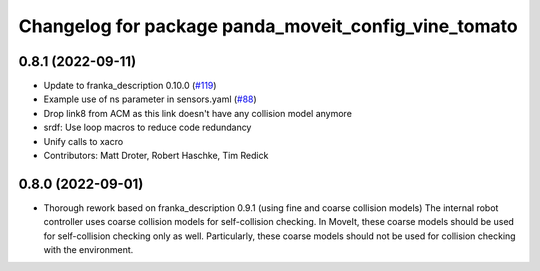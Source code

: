 ^^^^^^^^^^^^^^^^^^^^^^^^^^^^^^^^^^^^^^^^^
Changelog for package panda_moveit_config_vine_tomato
^^^^^^^^^^^^^^^^^^^^^^^^^^^^^^^^^^^^^^^^^

0.8.1 (2022-09-11)
------------------
* Update to franka_description 0.10.0 (`#119 <https://github.com/ros-planning/panda_moveit_config_vine_tomato/issues/119>`_)
* Example use of ns parameter in sensors.yaml (`#88 <https://github.com/ros-planning/panda_moveit_config_vine_tomato/issues/88>`_)
* Drop link8 from ACM as this link doesn't have any collision model anymore
* srdf: Use loop macros to reduce code redundancy
* Unify calls to xacro
* Contributors: Matt Droter, Robert Haschke, Tim Redick

0.8.0 (2022-09-01)
------------------
* Thorough rework based on franka_description 0.9.1 (using fine and coarse collision models)
  The internal robot controller uses coarse collision models for self-collision checking.
  In MoveIt, these coarse models should be used for self-collision checking only as well.
  Particularly, these coarse models should not be used for collision checking with the environment.
